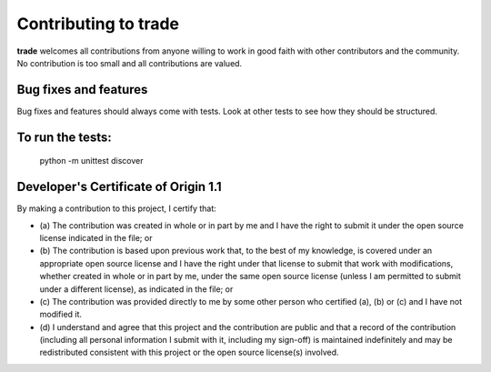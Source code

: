 Contributing to trade
=====================

**trade** welcomes all contributions from anyone willing to work in good faith with other contributors and the community. No contribution is too small and all contributions are valued.

Bug fixes and features
----------------------
Bug fixes and features should always come with tests. Look at other tests to see how they should be structured.

To run the tests:
-----------------
    
    python -m unittest discover

Developer's Certificate of Origin 1.1
-------------------------------------
By making a contribution to this project, I certify that:

* (a) The contribution was created in whole or in part by me and I
  have the right to submit it under the open source license
  indicated in the file; or

* (b) The contribution is based upon previous work that, to the best
  of my knowledge, is covered under an appropriate open source
  license and I have the right under that license to submit that
  work with modifications, whether created in whole or in part
  by me, under the same open source license (unless I am
  permitted to submit under a different license), as indicated
  in the file; or

* (c) The contribution was provided directly to me by some other
  person who certified (a), (b) or (c) and I have not modified
  it.

* (d) I understand and agree that this project and the contribution
  are public and that a record of the contribution (including all
  personal information I submit with it, including my sign-off) is
  maintained indefinitely and may be redistributed consistent with
  this project or the open source license(s) involved.

